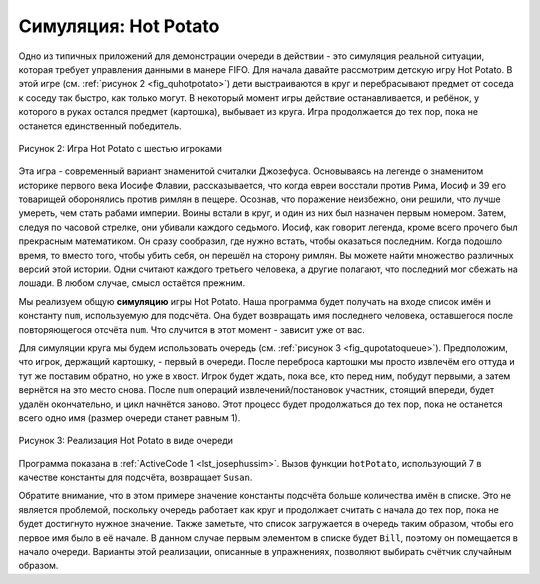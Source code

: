 ..  Copyright (C)  Brad Miller, David Ranum, Jeffrey Elkner, Peter Wentworth, Allen B. Downey, Chris
    Meyers, and Dario Mitchell.  Permission is granted to copy, distribute
    and/or modify this document under the terms of the GNU Free Documentation
    License, Version 1.3 or any later version published by the Free Software
    Foundation; with Invariant Sections being Forward, Prefaces, and
    Contributor List, no Front-Cover Texts, and no Back-Cover Texts.  A copy of
    the license is included in the section entitled "GNU Free Documentation
    License".

Симуляция: Hot Potato
~~~~~~~~~~~~~~~~~~~~~~

Одно из типичных приложений для демонстрации очереди в действии - это
симуляция реальной ситуации, которая требует управления данными в манере
FIFO. Для начала давайте рассмотрим детскую игру Hot Potato. В этой игре
(см. :ref:`рисунок 2 <fig_quhotpotato>`) дети выстраиваются в круг и
перебрасывают предмет от соседа к соседу так быстро, как только могут.
В некоторый момент игры действие останавливается, и ребёнок, у которого
в руках остался предмет (картошка), выбывает из круга. Игра продолжается
до тех пор, пока не останется единственный победитель.


.. _fig_quhotpotato:

.. figure:: Figures/hotpotato.png
   :align: center

   Рисунок 2: Игра Hot Potato с шестью игроками


Эта игра - современный вариант знаменитой считалки Джозефуса. Основываясь
на легенде о знаменитом историке первого века Иосифе Флавии, 
рассказывается, что когда евреи восстали против Рима, Иосиф и 39 его товарищей
оборонялись против римлян в пещере. Осознав, что поражение неизбежно, они
решили, что лучше умереть, чем стать рабами империи. Воины встали в круг,
и один из них был назначен первым номером. Затем, следуя по часовой стрелке,
они убивали каждого седьмого. Иосиф, как говорит легенда, кроме всего прочего
был прекрасным математиком. Он сразу сообразил, где нужно встать, чтобы
оказаться последним. Когда подошло время, то вместо того, чтобы убить себя,
он перешёл на сторону римлян. Вы можете найти множество различных версий этой
истории. Одни считают каждого третьего человека, а другие полагают, что
последний мог сбежать на лошади. В любом случае, смысл остаётся прежним.

Мы реализуем общую **симуляцию** игры Hot Potato. Наша программа будет получать
на входе список имён и константу ``num``, используемую для подсчёта. Она будет
возвращать имя последнего человека, оставшегося после повторяющегося отсчёта
``num``. Что случится в этот момент - зависит уже от вас.

Для симуляции круга мы будем использовать очередь
(см. :ref:`рисунок 3 <fig_qupotatoqueue>`). Предположим, что игрок, держащий
картошку, - первый в очереди. После переброса картошки мы просто извлечём его
оттуда и тут же поставим обратно, но уже в хвост. Игрок будет ждать, пока все,
кто перед ним, побудут первыми, а затем вернётся на это место снова. После ``num``
операций извлечений/постановок участник, стоящий впереди, будет удалён окончательно,
и цикл начнётся заново. Этот процесс будет продолжаться до тех пор, пока не останется
всего одно имя (размер очереди станет равным 1).

.. _fig_qupotatoqueue:

.. figure:: Figures/namequeue.png
   :align: center

   Рисунок 3: Реализация Hot Potato в виде очереди

Программа показана в :ref:`ActiveCode 1 <lst_josephussim>`. Вызов функции
``hotPotato``, использующий 7 в качестве константы для подсчёта, возвращает ``Susan``.

.. _lst_josephussim:

.. activecode:: qujosephussim
   :caption: Симуляция Hot Potato

   from pythonds.basic.queue import Queue
   
   def hotPotato(namelist, num):
       simqueue = Queue()
       for name in namelist:
           simqueue.enqueue(name)

       while simqueue.size() > 1:
           for i in range(num):
               simqueue.enqueue(simqueue.dequeue())

           simqueue.dequeue()

       return simqueue.dequeue()

   print(hotPotato(["Bill","David","Susan","Jane","Kent","Brad"],7))


Обратите внимание, что в этом примере значение константы подсчёта больше количества
имён в списке. Это не является проблемой, поскольку очередь работает как круг и
продолжает считать с начала до тех пор, пока не будет достигнуто нужное значение.
Также заметьте, что список загружается в очередь таким образом, чтобы его первое имя
было в её начале. В данном случае первым элементом в списке будет ``Bill``, поэтому
он помещается в начало очереди. Варианты этой реализации, описанные в упражнениях,
позволяют выбирать счётчик случайным образом.
